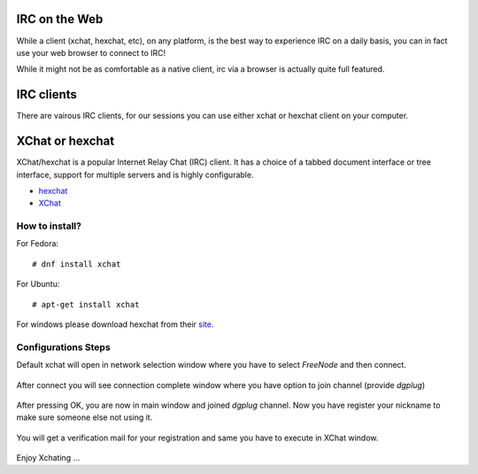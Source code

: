 IRC on the Web
==============
While a client (xchat, hexchat, etc), on any platform, is the best way to experience IRC on a daily basis, 
you can in fact use your web browser to connect to IRC!

While it might not be as comfortable as a native client, irc via a browser is actually quite full featured.














IRC clients
===========

There are vairous IRC clients, for our sessions you can use either xchat or hexchat client
on your computer.


XChat or hexchat
================

XChat/hexchat is a popular Internet Relay Chat (IRC) client. It has a choice of a tabbed
document interface or tree interface, support for multiple servers and is highly
configurable.

- `hexchat <https://hexchat.github.io/>`_
- `XChat <http://xchat.org/docs/start/>`_

How to install?
---------------

For Fedora:
::
    # dnf install xchat

For Ubuntu:
::
    # apt-get install xchat

For windows please download hexchat from their `site <https://hexchat.github.io/>`_.


Configurations Steps
--------------------

Default xchat will open in network selection window where you have to select *FreeNode* and then connect.

.. figure:: img/xchat1.png
   :width: 600px
   :align: center

After connect you will see connection complete window where you have option to join channel (provide *dgplug*)

.. figure:: img/xchat2.png
   :width: 600px
   :align: center

After pressing OK, you are now in main window and joined *dgplug* channel. Now you have register your nickname to make sure someone else not using it.

.. figure:: img/xchat3.png
   :width: 600px
   :align: center

You will get a verification mail for your registration and same you have to execute in XChat window.

.. figure:: img/xchat4.png
   :width: 600px
   :align: center

Enjoy Xchating ...
